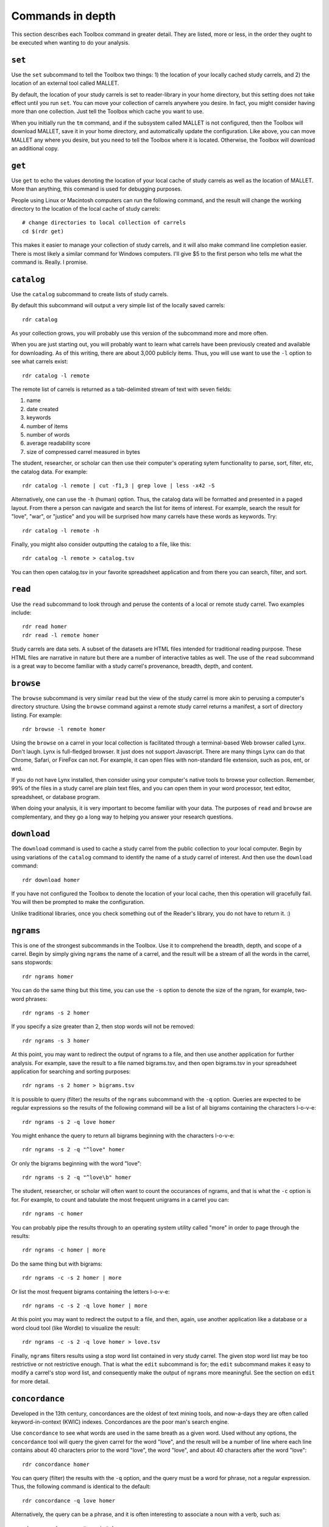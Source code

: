 Commands in depth
=================

This section describes each Toolbox command in greater detail. They are listed, more or less, in the order they ought to be executed when wanting to do your analysis.

``set``
-------

Use the ``set`` subcommand to tell the Toolbox two things: 1) the location of your locally cached study carrels, and 2) the location of an external tool called MALLET.

By default, the location of your study carrels is set to reader-library in your home directory, but this setting does not take effect until you run ``set``. You can move your collection of carrels anywhere you desire. In fact, you might consider having more than one collection. Just tell the Toolbox which cache you want to use.

When you initially run the ``tm`` command, and if the subsystem called MALLET is not configured, then the Toolbox will download MALLET, save it in your home directory, and automatically update the configuration. Like above, you can move MALLET any where you desire, but you need to tell the Toolbox where it is located. Otherwise, the Toolbox will download an additional copy.


``get``
-------

Use ``get`` to echo the values denoting the location of your local cache of study carrels as well as the location of MALLET. More than anything, this command is used for debugging purposes. 

People using Linux or Macintosh computers can run the following command, and the result will change the working directory to the location of the local cache of study carrels: ::

  # change directories to local collection of carrels
  cd $(rdr get)

This makes it easier to manage your collection of study carrels, and it will also make command line completion easier. There is most likely a similar command for Windows computers. I'll give $5 to the first person who tells me what the command is. Really. I promise.


``catalog``
-----------

Use the ``catalog`` subcommand to create lists of study carrels.

By default this subcommand will output a very simple list of the locally saved carrels: ::

  rdr catalog

As your collection grows, you will probably use this version of the subcommand more and more often.

When you are just starting out, you will probably want to learn what carrels have been previously created and available for downloading. As of this writing, there are about 3,000 publicly items. Thus, you will use want to use the ``-l`` option to see what carrels exist: ::

  rdr catalog -l remote
  
The remote list of carrels is returned as a tab-delimited stream of text with seven fields:

1. name
2. date created
3. keywords
4. number of items
5. number of words
6. average readability score
7. size of compressed carrel measured in bytes

The student, researcher, or scholar can then use their computer's operating sytem functionality to parse, sort, filter, etc, the catalog data. For example: ::

  rdr catalog -l remote | cut -f1,3 | grep love | less -x42 -S

Alternatively, one can use the ``-h`` (human) option. Thus, the catalog data will be formatted and presented in a paged layout. From there a person can navigate and search the list for items of interest. For example, search the result for "love", "war", or "justice" and you will be surprised how many carrels have these words as keywords. Try: ::

  rdr catalog -l remote -h

Finally, you might also consider outputting the catalog to a file, like this: ::

  rdr catalog -l remote > catalog.tsv
  
You can then open catalog.tsv in your favorite spreadsheet application and from there you can search, filter, and sort.


``read``
--------

Use the ``read`` subcommand to look through and peruse the contents of a local or remote study carrel. Two examples include: ::

  rdr read homer
  rdr read -l remote homer

Study carrels are data sets. A subset of the datasets are HTML files intended for traditional reading purpose. These HTML files are narrative in nature but there are a number of interactive tables as well. The use of the ``read`` subcommand is a great way to become familiar with a study carrel's provenance, breadth, depth, and content. 


``browse``
----------

The ``browse`` subcommand is very similar ``read`` but the view of the study carrel is more akin to perusing a computer's directory structure. Using the ``browse`` command against a remote study carrel returns a manifest, a sort of directory listing. For example: ::

  rdr browse -l remote homer

Using the ``browse`` on a carrel in your local collection is facilitated through a terminal-based Web browser called Lynx. Don't laugh. Lynx is full-fledged browser. It just does not support Javascript. There are many things Lynx can do that Chrome, Safari, or FireFox can not. For example, it can open files with non-standard file extension, such as pos, ent, or wrd.

If you do not have Lynx installed, then consider using your computer's native tools to browse your collection. Remember, 99% of the files in a study carrel are plain text files, and you can open them in your word processor, text editor, spreadsheet, or database program.

When doing your analysis, it is very important to become familiar with your data. The purposes of ``read`` and ``browse`` are complementary, and they go a long way to helping you answer your research questions.


``download``
------------

The ``download`` command is used to cache a study carrel from the public collection to your local computer. Begin by using variations of the ``catalog`` command to identify the name of a study carrel of interest. And then use the ``download`` command: ::

  rdr download homer

If you have not configured the Toolbox to denote the location of your local cache, then this operation will gracefully fail. You will then be prompted to make the configuration.

Unlike traditional libraries, once you check something out of the Reader's library, you do not have to return it. :)


``ngrams``
----------

This is one of the strongest subcommands in the Toolbox. Use it to comprehend the breadth, depth, and scope of a carrel. Begin by simply giving ``ngrams`` the name of a carrel, and the result will be a stream of all the words in the carrel, sans stopwords: ::

  rdr ngrams homer

You can do the same thing but this time, you can use the ``-s`` option to denote the size of the ngram, for example, two-word phrases: ::

  rdr ngrams -s 2 homer
  
If you specify a size greater than 2, then stop words will not be removed: ::

  rdr ngrams -s 3 homer
  
At this point, you may want to redirect the output of ngrams to a file, and then use another application for further analysis. For example, save the result to a file named bigrams.tsv, and then open bigrams.tsv in your spreadsheet application for searching and sorting purposes: ::

  rdr ngrams -s 2 homer > bigrams.tsv
  
It is possible to query (filter) the results of the ``ngrams`` subcommand with the ``-q`` option. Queries are expected to be regular expressions so the results of the following command will be a list of all bigrams containing the characters l-o-v-e: ::

  rdr ngrams -s 2 -q love homer
  
You might enhance the query to return all bigrams beginning with the characters l-o-v-e: ::
  
  rdr ngrams -s 2 -q "^love" homer

Or only the bigrams beginning with the word "love": ::

  rdr ngrams -s 2 -q "^love\b" homer

The student, researcher, or scholar will often want to count the occurances of ngrams, and that is what the ``-c`` option is for. For example, to count and tabulate the most frequent unigrams in a carrel you can: ::

  rdr ngrams -c homer

You can probably pipe the results through to an operating system utility called "more" in order to page through the results: ::

  rdr ngrams -c homer | more

Do the same thing but with bigrams: ::

  rdr ngrams -c -s 2 homer | more
  
Or list the most frequent bigrams containing the letters l-o-v-e: ::

  rdr ngrams -c -s 2 -q love homer | more

At this point you may want to redirect the output to a file, and then, again, use another application like a database or a word cloud tool (like Wordle) to visualize the result:  ::

  rdr ngrams -c -s 2 -q love homer > love.tsv
  
Finally, ``ngrams`` filters results using a stop word list contained in very study carrel. The given stop word list may be too restrictive or not restrictive enough. That is what the ``edit`` subcommand is for; the ``edit`` subcommand makes it easy to modify a carrel's stop word list, and consequently make the output of ``ngrams`` more meaningful. See the section on ``edit`` for more detail.


``concordance``
---------------

Developed in the 13th century, concordances are the oldest of text mining tools, and now-a-days they are often called keyword-in-context (KWIC) indexes. Concordances are the poor man's search engine. 

Use ``concordance`` to see what words are used in the same breath as a given word. Used without any options, the ``concordance`` tool will query the given carrel for the word "love", and the result will be a number of line where each line contains about 40 characters prior to the word "love", the word "love", and about 40 characters after the word "love": ::

  rdr concordance homer
  
You can query (filter) the results with the ``-q`` option, and the query must be a word for phrase, not a regular expression. Thus, the following command is identical to the default: ::

  rdr concordance -q love homer

Alternatively, the query can be a phrase, and it is often interesting to associate a noun with a verb, such as: ::

  rdr concordance -q "war is" homer

Or: ::

  rdr concordance -q "hector had" homer

By default, ``concordance`` will output as many 999 lines. Using the ``-l`` option you can configure the number of lines. For example, to output only 5 lines, try: ::

  rdr concordance -l 5 homer
  
You can also configure the size of each line's width -- the number of characters on either side of the query. To see very short snippets, try: ::

  rdr concordance -w 24 homer

It is useful to first exploit the ``ngrams`` command to identify words or phrases of interest, then use the results as input for the ``concordance`` command.

Like many of the other commands, the output of ``concordance`` is designed to be used by other applications or tools. Moreover, a word is often known by the company it keeps. Output the results ``concordance`` to a file, and then use the file as input to a wordcloud tool (like Wordle) to visualize the results: ::

  rdr concordance homer > homer.txt
  
Initially, the cloud will be dominated by the value of ``-q``, but you can use your text editor to find/replace the query with nothingness. The visualization will be quite insightful, I promise.

  
``grammars``
------------


``cluster``
-----------


``tm``
------


``sql``
-------


``play``
--------




